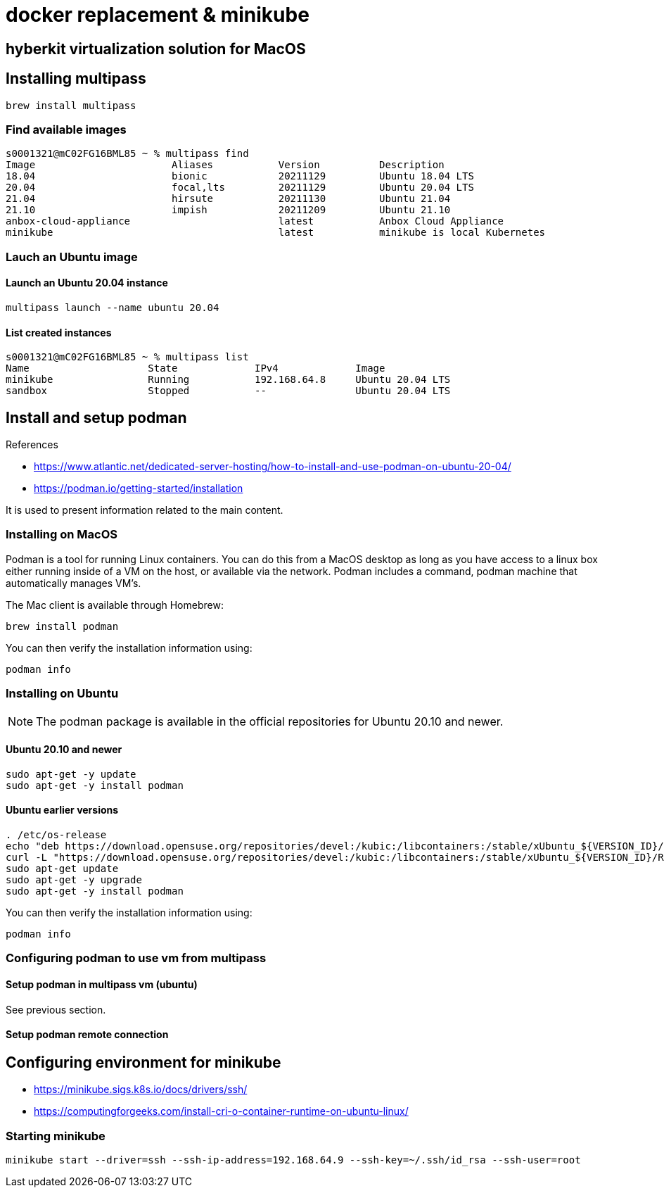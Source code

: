 = docker replacement & minikube

== hyberkit virtualization solution for MacOS

== Installing multipass
[source,bash]
----
brew install multipass
----

=== Find available images

[source,bash]
----
s0001321@mC02FG16BML85 ~ % multipass find       
Image                       Aliases           Version          Description
18.04                       bionic            20211129         Ubuntu 18.04 LTS
20.04                       focal,lts         20211129         Ubuntu 20.04 LTS
21.04                       hirsute           20211130         Ubuntu 21.04
21.10                       impish            20211209         Ubuntu 21.10
anbox-cloud-appliance                         latest           Anbox Cloud Appliance
minikube                                      latest           minikube is local Kubernetes
----

=== Lauch an Ubuntu image

==== Launch an Ubuntu 20.04 instance
[source,bash]
----
multipass launch --name ubuntu 20.04
----

==== List created instances
[source,bash]
----
s0001321@mC02FG16BML85 ~ % multipass list
Name                    State             IPv4             Image
minikube                Running           192.168.64.8     Ubuntu 20.04 LTS
sandbox                 Stopped           --               Ubuntu 20.04 LTS
----

== Install and setup podman


[sidebar]
.References
--
* https://www.atlantic.net/dedicated-server-hosting/how-to-install-and-use-podman-on-ubuntu-20-04/
* https://podman.io/getting-started/installation

It is used to present information related to the main content.

--

=== Installing on MacOS
Podman is a tool for running Linux containers. You can do this from a MacOS desktop as long as you have access to a linux box either running inside of a VM on the host, or available via the network. Podman includes a command, podman machine that automatically manages VM’s.

The Mac client is available through Homebrew:
[source, bash]
----
brew install podman
----

You can then verify the installation information using:
[source, bash]
--
podman info
--

=== Installing on Ubuntu


[NOTE]
The podman package is available in the official repositories for Ubuntu 20.10 and newer.

==== Ubuntu 20.10 and newer
[source, bash]
----
sudo apt-get -y update
sudo apt-get -y install podman
----


==== Ubuntu earlier versions
[source, bash]
----
. /etc/os-release
echo "deb https://download.opensuse.org/repositories/devel:/kubic:/libcontainers:/stable/xUbuntu_${VERSION_ID}/ /" | sudo tee /etc/apt/sources.list.d/devel:kubic:libcontainers:stable.list
curl -L "https://download.opensuse.org/repositories/devel:/kubic:/libcontainers:/stable/xUbuntu_${VERSION_ID}/Release.key" | sudo apt-key add -
sudo apt-get update
sudo apt-get -y upgrade
sudo apt-get -y install podman
----


You can then verify the installation information using:
[source, bash]
--
podman info
--

=== Configuring podman to use vm from multipass

==== Setup podman in multipass vm (ubuntu)
See previous section.

==== Setup podman remote connection

[source, bash]
----

----

<<<

== Configuring environment for minikube
* https://minikube.sigs.k8s.io/docs/drivers/ssh/
* https://computingforgeeks.com/install-cri-o-container-runtime-on-ubuntu-linux/

=== Starting minikube

[source, bash]
----
minikube start --driver=ssh --ssh-ip-address=192.168.64.9 --ssh-key=~/.ssh/id_rsa --ssh-user=root
----